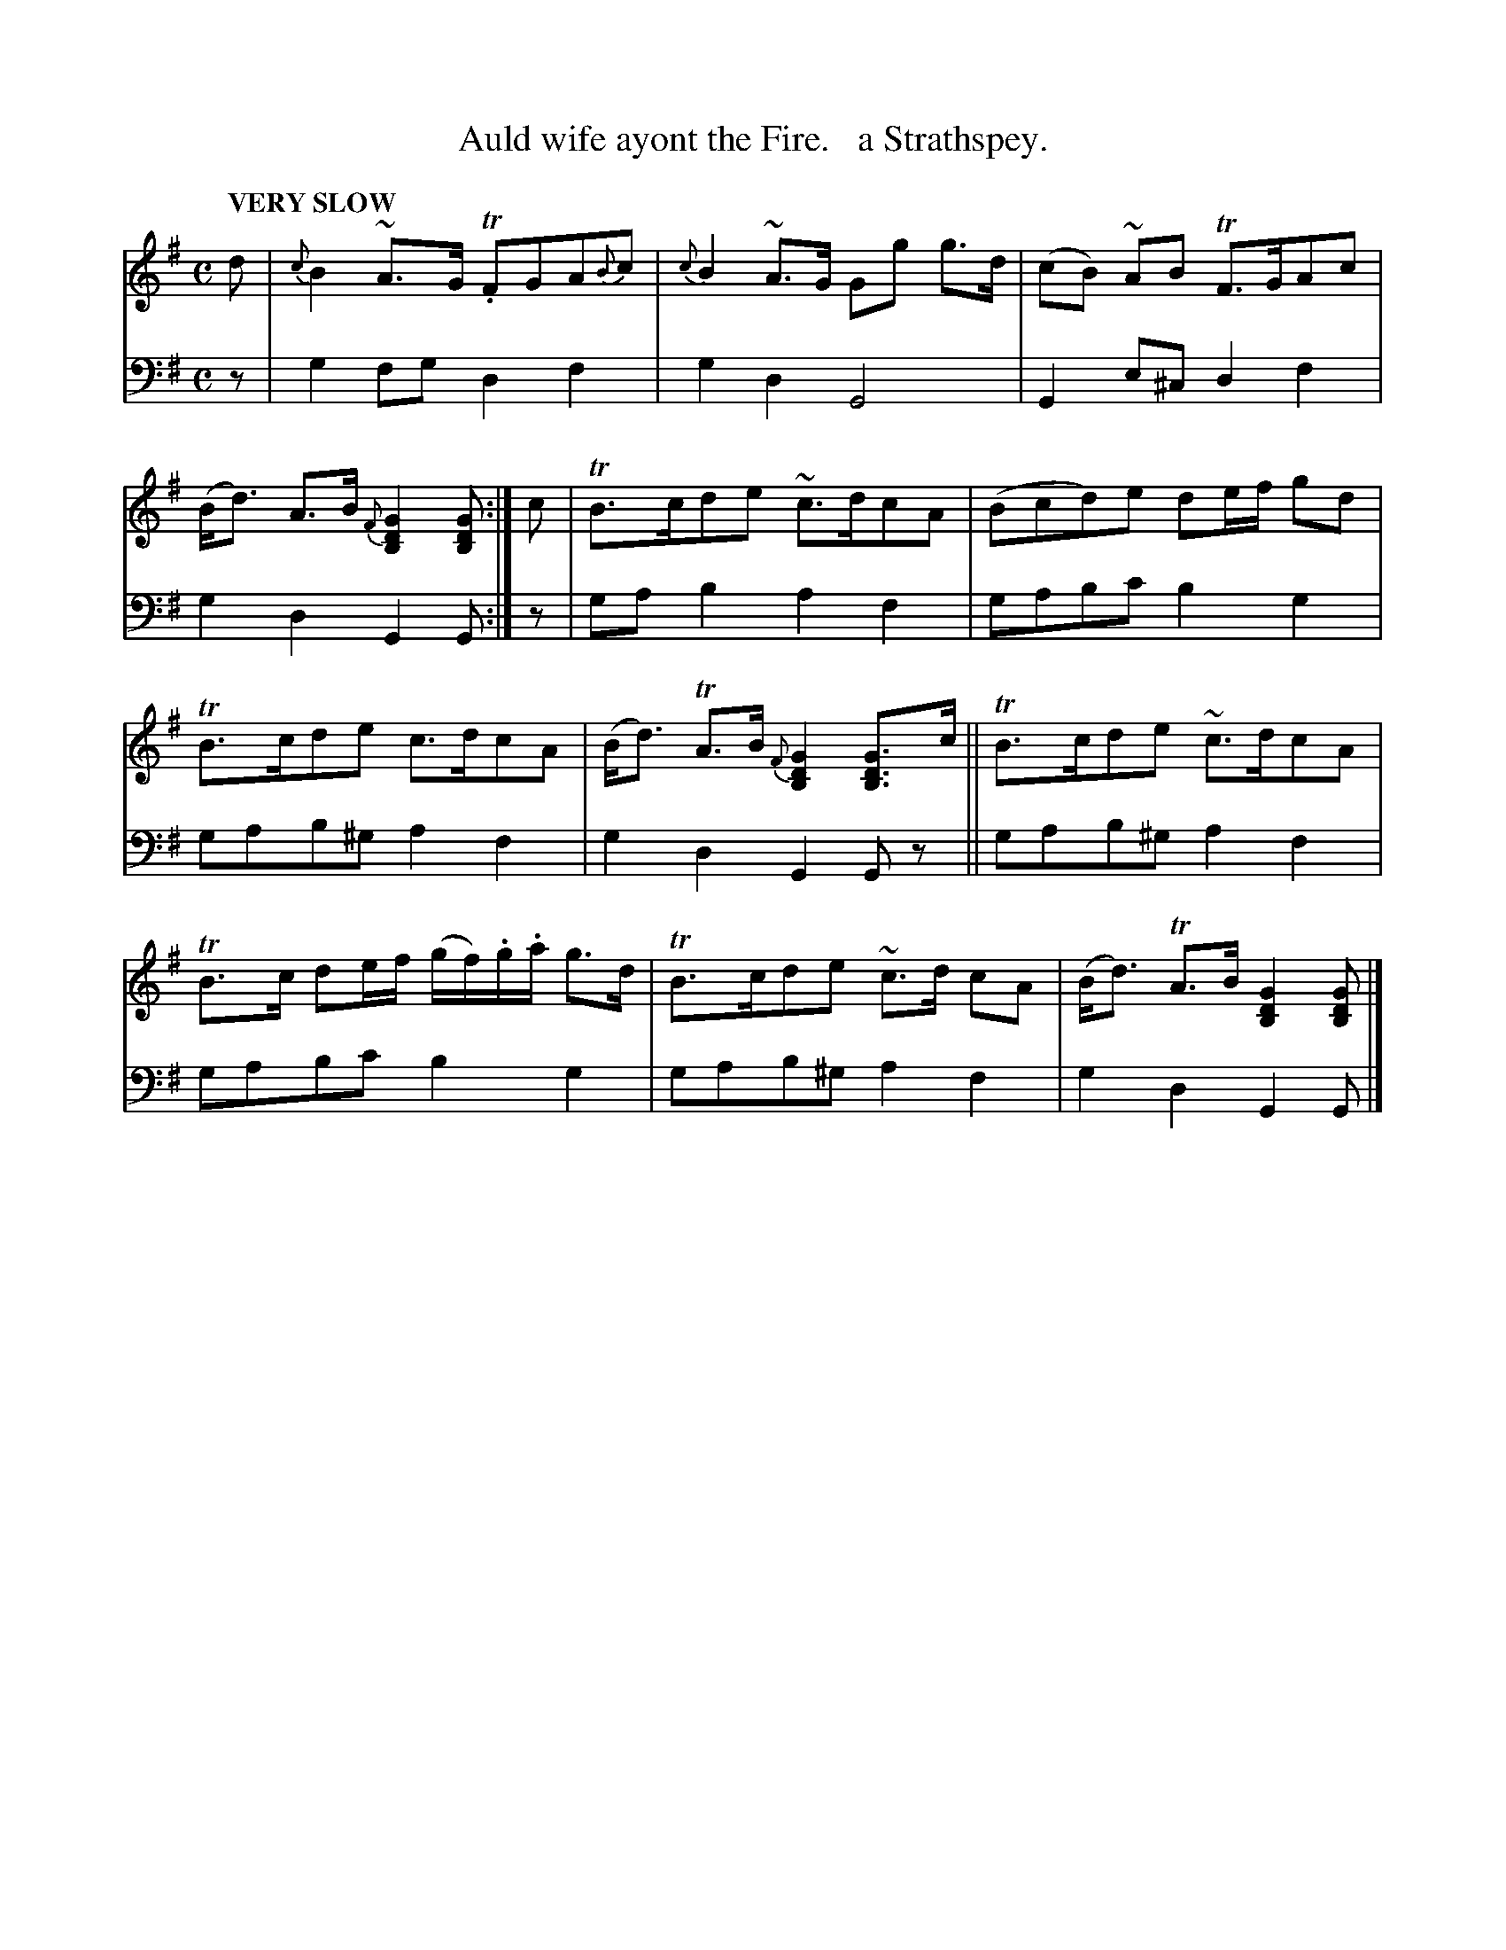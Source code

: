X: 2062
T: Auld wife ayont the Fire.   a Strathspey.
%R: air, strathspey
B: Niel Gow & Sons "Complete Repository" v.2 p.6 #2
Z: 2022 John Chambers <jc:trillian.mit.edu>
M: C
L: 1/8
Q: "VERY SLOW"
K: G
% - - - - - - - - - -
V: 1 staves=2
d |\
{c}B2~A>G T.FGA{B}c | {c}B2~A>G Gg g>d |\
(cB) ~AB TF>GAc | (B<d) A>B {F}[G2D2B,2][GDB,] :| c |\
TB>cde ~c>dcA | (Bcd)e de/f/ gd |
TB>cde c>dcA | (B<d) TA>B {F}[G2D2B,2][GDB,]>c ||\
TB>cde ~c>dcA | TB>c de/f/ (g/f/).g/.a/ g>d |\
TB>cde ~c>d cA | (B<d) TA>B [G2D2B,2][GDB,] |]
% - - - - - - - - - -
% Voice 2 preserves the staff layout in the book.
V: 2 clef=bass middle=d
z |\
g2fg d2f2 | g2d2 G4 | G2e^c d2f2 | g2d2 G2G :| z | gab2 a2f2 | gabc' b2g2 |
gab^g a2f2 | g2d2 G2Gz || gab^g a2f2 | gabc' b2g2 | gab^g a2f2 | g2d2 G2G |]
